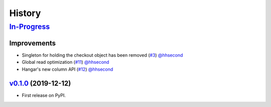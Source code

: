 =======
History
=======

In-Progress_
==============

Improvements
------------
* Singleton for holding the checkout object has been removed
  (`#3 <https://github.com/tensorwerk/stockroom/pull/3>`__) `@hhsecond <https://github.com/hhecond>`__

* Global read optimization
  (`#11 <https://github.com/tensorwerk/stockroom/pull/11>`__) `@hhsecond <https://github.com/hhecond>`__

* Hangar's new column API
  (`#12 <https://github.com/tensorwerk/stockroom/pull/12>`__) `@hhsecond <https://github.com/hhecond>`__


v0.1.0_ (2019-12-12)
------------------

* First release on PyPI.

.. _v0.1.0: https://github.com/tensorwerk/stockroom/releases/tag/v0.1.0
.. _In-Progress: https://github.com/tensorwerk/stockroom
